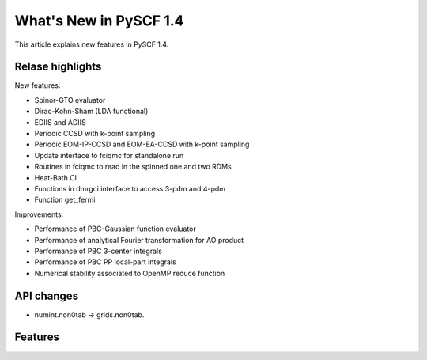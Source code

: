 ***************************
  What's New in PySCF 1.4
***************************

This article explains new features in PySCF 1.4.


Relase highlights
=================

New features:

* Spinor-GTO evaluator
* Dirac-Kohn-Sham (LDA functional)
* EDIIS and ADIIS
* Periodic CCSD with k-point sampling
* Periodic EOM-IP-CCSD and EOM-EA-CCSD with k-point sampling
* Update interface to fciqmc for standalone run
* Routines in fciqmc to read in the spinned one and two RDMs
* Heat-Bath CI
* Functions in dmrgci interface to access 3-pdm and 4-pdm
* Function get_fermi

Improvements:

* Performance of PBC-Gaussian function evaluator
* Performance of analytical Fourier transformation for AO product
* Performance of PBC 3-center integrals
* Performance of PBC PP local-part integrals
* Numerical stability associated to OpenMP reduce function


API changes
===========

* numint.non0tab -> grids.non0tab.



Features
========



